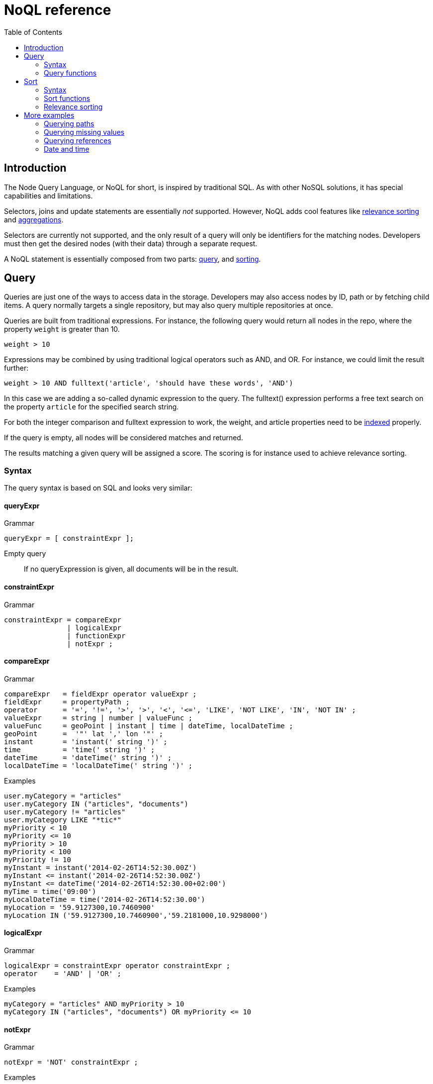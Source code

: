 = NoQL reference
:toc: right
:imagesdir: ../images

== Introduction

The Node Query Language, or NoQL for short, is inspired by traditional SQL.
As with other NoSQL solutions, it has special capabilities and limitations.

Selectors, joins and update statements are essentially _not_ supported.
However, NoQL adds cool features like <<#relevance_sorting, relevance sorting>> and <<aggregations#, aggregations>>.

Selectors are currently not supported, and the only result of a query will only be identifiers for the matching nodes.
Developers must then get the desired nodes (with their data) through a separate request.

A NoQL statement is essentially composed from two parts: <<#query, query>>, and <<#sort, sorting>>.


[#query]
== Query

Queries are just one of the ways to access data in the storage. Developers may also access nodes by ID, path or by fetching child items.
A query normally targets a single repository, but may also query multiple repositories at once.

Queries are built from traditional expressions.
For instance, the following query would return all nodes in the repo, where the property ``weight`` is greater than 10.

  weight > 10

Expressions may be combined by using traditional logical operators such as AND, and OR.
For instance, we could limit the result further:

  weight > 10 AND fulltext('article', 'should have these words', 'AND')

In this case we are adding a so-called dynamic expression to the query.
The fulltext() expression performs a free text search on the property `article` for the specified search string.

For both the integer comparison and fulltext expression to work, the weight, and article properties need to be <<indexing#, indexed>> properly.


If the query is empty, all nodes will be considered matches and returned.

The results matching a given query will be assigned a score. The scoring is for instance used to achieve relevance sorting.

=== Syntax

The query syntax is based on SQL and looks very similar:

==== queryExpr

.Grammar
[source,ebnf]
----
queryExpr = [ constraintExpr ];
----

Empty query:: If no queryExpression is given, all documents will be in the result.


==== constraintExpr

.Grammar
[source,ebnf]
----
constraintExpr = compareExpr
               | logicalExpr
               | functionExpr
               | notExpr ;
----

==== compareExpr

.Grammar
[source,ebnf]
----
compareExpr   = fieldExpr operator valueExpr ;
fieldExpr     = propertyPath ;
operator      = '=', '!=', '>', '>', '<', '<=', 'LIKE', 'NOT LIKE', 'IN', 'NOT IN' ;
valueExpr     = string | number | valueFunc ;
valueFunc     = geoPoint | instant | time | dateTime, localDateTime ;
geoPoint      =  '"' lat ',' lon '"' ;
instant       = 'instant(' string ')' ;
time          = 'time(' string ')' ;
dateTime      = 'dateTime(' string ')' ;
localDateTime = 'localDateTime(' string ')' ;
----

.Examples
[source,ebnf]
----
user.myCategory = "articles"
user.myCategory IN ("articles", "documents")
user.myCategory != "articles"
user.myCategory LIKE "*tic*"
myPriority < 10
myPriority <= 10
myPriority > 10
myPriority < 100
myPriority != 10
myInstant = instant('2014-02-26T14:52:30.00Z')
myInstant <= instant('2014-02-26T14:52:30.00Z')
myInstant <= dateTime('2014-02-26T14:52:30.00+02:00')
myTime = time('09:00')
myLocalDateTime = time('2014-02-26T14:52:30.00')
myLocation = '59.9127300,10.7460900'
myLocation IN ('59.9127300,10.7460900','59.2181000,10.9298000')
----

==== logicalExpr

.Grammar
[source,ebnf]
----
logicalExpr = constraintExpr operator constraintExpr ;
operator    = 'AND' | 'OR' ;
----

.Examples
[source,sql]
----
myCategory = "articles" AND myPriority > 10
myCategory IN ("articles", "documents") OR myPriority <= 10
----


==== notExpr

.Grammar
[source,ebnf]
----
notExpr = 'NOT' constraintExpr ;
----

.Examples
[source,sql]
----
NOT myCategory = 'article'
----


==== functionExpr

.Grammar
[source,ebnf]
----
functionExpr = functionName '(' arguments ')' ;
----

*Examples*

.Fulltext analyzed property contains 'fish' and 'spot'
[source,sql]
----
fulltext('_allText', 'fish spot', 'AND')
----

.Sub properties of 'data.' contains 'fish' and 'spot'
[source,sql]
----
fulltext('data.*', 'fish spot', 'AND')
----

.Property 'myCategory' is either 'article' or 'document' and title starts with 'fish'.
[source,sql]
----
myCategory IN ('article', 'document') AND ngram('title', 'fish', 'AND')
----


==== propertyPath

.Grammar
[source,ebnf]
----
propertyPath = pathElement ( '.' pathElement )* ;
pathElement  = ( [ validJavaIdentifier - '.' ] )* ;
----

.Examples
[source,sql]
----
myProperty
data.myProperty
data.myCategory.myProperty
----

[NOTE]
====
Wildcards in propertyPaths are only supported in `fulltext` and `ngram` functions at the moment.
When using these functions, expressions like these are valid:

[source,ebnf]
----
myProp*
*Property
data.*
*.myProperty
data.*.myProperty
----
====


=== Query functions

Here's a description of all functions that can be used in a query.

[#fulltext]
==== fulltext()

The fulltext function is searching for words in a field,
and calculates relevance scores based on a set of rules (e.g number of occurences, field-length, etc).

NOTE: Only analyzed properties are considered when applying the fulltext function.

.Function definition
[source,sql]
----
fulltext(<fields>, <search-string>, <operator>)
----

fields:: Comma-separated list of <<propertyPath, propertyPaths>> to include in the search.

.Example fields
[source,javascript]
----
'displayName' // Search in single field
'displayName,data.description,my.title' // Search in multiple fields
'data.*' // Wildcard usage
----

You can boost  - thus increasing or decreasing hit-score pr field basis.
By providing more than one field to the query by appending a weight-factor: ``^N``

.Boosting example
[source,sql]
----
fulltext('displayName^5,data.description', 'my search string', 'AND')
----

search-string:: The search-string supports a set of operators

* ``+`` signifies AND operation.
* ``|`` signifies OR operation.
* ``-`` negates a single token.
* ``*`` at the end of a term signifies a prefix query.
* ``(`` and ``)`` signify precedence.
* ``"`` and ``"`` wraps a number of tokens to signify a phrase for searching
* ``~N`` after a word signifies edit distance (fuzziness) with a number representing https://en.wikipedia.org/wiki/Levenshtein_distance[Levenshtein distance].
* ``~N`` after a phrase signifies slop amount (how far apart terms in phrase are allowed)


operator:: Allowed operators are:

* `OR` Any of the words in the search-string matches.
* `AND` All words in search-string matches.


*Examples*


.Match if "myField" contains any of the given words.
[source,javascript]
----
fulltext("myField", "cheese fish cake onion", "OR")
----

.Match if any field with path starting with "myData.myProperties" contains any of the given words.
[source,javascript]
----
fulltext("myData.myProperties.*", "cheese fish cake onion", "OR")
----

.Match if "myField" contains any of the given words and "myCategory" = "soup".
[source,javascript]
----
myCategory = "'soup" AND fulltext("myField", "cheese fish cake onion", "OR")
----

.Match if "myField" contains all the given words.
[source,javascript]
----
fulltext("myField", "cheese fish cake onion", "AND")
----

.Match if "myField" contains "Levenshtein" with a fuzziness distance of 2.
[source,javascript]
----
fulltext("myField", "Levenshtein~2", "AND")
----

.Match if "myField" contains "fish" and not "boat".
[source,javascript]
----
fulltext("myField", "fish -boat", "AND")
----

.Match if any field under data-set data contains "fish" and not "boat".
[source,javascript]
----
fulltext("data.*", "fish -boat", "AND")
----

.Match exact phrase.
[source,javascript]
----
fulltext('data.*', '"gone fishing today"', "AND")
----

.Match phrase where maximum distance between words are 2.
[source,javascript]
----
fulltext('data.*', '"gone fishing today"~2', "AND")
----

[#stemmed]
==== stemmed()

The stemmed function is similar to <<#fulltext,fulltext()>> except that it searches language optimized tokens instead of a source text. E.g. source text `The monkey loved bananas` will be transformed to `the`, `monkey`, `love`, `banana` tokens and they will be used for search.

NOTE: Stemming is language-dependant so content needs a language to be set for stemming to work !

.Function definition
[source,sql]
----
stemmed(<fields>, <search-string>, <operator>, <language>)
----

fields:: Comma-separated list of <<propertyPath, propertyPaths>> to include in the search.

NOTE: Only `_alltext` field is currently indexed for stemming

search-string:: The search-string supports a set of operators

* ``+`` signifies AND operation.
* ``|`` signifies OR operation.
* ``-`` negates a single token.
* ``*`` at the end of a term signifies a prefix query.
* ``(`` and ``)`` signify precedence.
* ``"`` and ``"`` wraps a number of tokens to signify a phrase for searching
* ``~N`` after a word signifies edit distance (fuzziness) with a number representing https://en.wikipedia.org/wiki/Levenshtein_distance[Levenshtein distance].
* ``~N`` after a phrase signifies slop amount (how far apart terms in phrase are allowed)


operator:: Allowed operators are:

* `OR` Any of the words in the search-string matches.
* `AND` All words in search-string matches.

language:: Content language that was used for stemming. List of <<indexing#languages, supported languages>>

*Examples*

.Match if any field contains any of the given words or their derivatives in english ("fishing", "cakes"...)
[source,javascript]
----
stemmed("_alltext", "fish cake", "OR", "en")
----

==== nGram()

An n-gram is a sequence of n letters from a term. During ngram indexing, the term "foxy" is also indexed as: "f", "fo", and "fox".

When using the nGram search function, we are able get matches, even if the search only contains parts of a term. 
This is for instance useful when createing autocomplete functionality.
The max limit of the ngram tokenizer is 25 characters, meaning that search strings over 25 characters will not match. As such, ngram queries may successfully be combined with the fulltext search function or other query expressions, to both match fragments of words as well as full phrases.

NOTE: Only properties analyzed as text are considered when applying the ngram-function. This includes, by default, all text-based fields in the content domain.

.Function definition
[source,sql]
----
ngram(<field>, <search-string>, <operator>)
----

fields:: Comma-separated list of <<propertyPath, propertyPaths>> to include in the search.

// search-string:: TODO

operator:: Allowed operators are:

* `OR` Any of the words in the search-string matches (default)
* `AND` All words in search-string matches.


*Examples*

.Property "myProp" contains any word beginning with "lev", e.g "Levenshteins Algorithm".
[source,sql]
----
ngram("myProp", "lev")
----

.Property "myProp" contains words beginning with "lev" and "alg", e.g "Levenshteins Algorithm".
[source,sql]
----
ngram("myProp", "lev alg", "AND")
----

.Properties within "myProp" contains words beginning with "fish" or "boat", e.g "fishpond" or "boatman".
[source,sql]
----
ngram("myProp.*", "fish boat", "OR")
----

==== range()

The range functions test each value in the given property for a given range.

.Function definition
[source,sql]
----
range(<field>, <from>, <to>, [<includeFrom>], [<includeTo>])
----

The `from` and `to` values must be of the same value type.

`includeFrom` and `includeTo` are optional with default value 'false',
meaning that the actual values for the `from` and `to` are not included as matches.

Unbounded ranges can be queried by providing an empty string as argument.


*Examples*

.Property version in the range, including '6.3.0'
[source,sql]
----
range('version', '6.3.0', '6.4.0', 'true', 'false')
----

.Property publishFrom is between two points in time
[source,sql]
----
range('publishFrom', instant('2015-08-01T09:00:00Z'), instant('2015-08-01T11:00:00Z') )
----

.Property myValue between `2.0` and `3.0`, including 2.0
[source,sql]
----
range('myValue', 2.0, 3.0, 'true', 'false' )
----

.Property publishFrom newer that the given date.
[source,sql]
----
range('publishFrom', instant('2015-08-01T09:00:00Z'), '')
----

.Property publishTo older that the given date.
[source,sql]
----
range('publishTo', '', instant('2015-08-01T09:00:00Z'))
----

==== pathMatch()

The path-match matches a path in a same branch, scoring the paths closest to the given query path first.
Also, a number of minimum matching elements that must match could be set.

.Function definition
[source,sql]
----
pathMatch(<field>, <path>, [<minimum_elements_must_match>])
----

If not given, the default minimum-must-match value will be 1.

*Example*

.Given the following nodes
[source,sql]
----
/content/mySite
/content/mySite/fish
/content/mySite/fish/onion
/content/mySite/cheese
/content/mySite/cheese/jam
/content/myOtherSite
----

.Property _path matching minimum 2 path elements
[source,sql]
----
pathMatch('_path', '/content/mySite/fish/onion/mayonnaise', 2)
----

.This will return (orded by `_score`):
. `/content/mySite/fish/onion`
. `/content/mySite/fish`
. `/content/mySite/cheese/jam`
. `/content/mySite/cheese`
. `/content/mySite`


[#sort]
== Sort

Similar to traditional SQL databases, XP lets you sort the result by property in ascending or descending order. A basic sort statement is simply defined by property and sorting direction i.e.:

  myproperty DESC

Additionally, similar to Google, text-based query results may be sorted by ranking.
Ranking is done through an internal algorithm that scores each individual item based on how it matches with your search.
To sort by ranking, use the following statement:

  _score DESC

A sorting statement can consist of one or more comma separate expressions:

image:xp-750.svg[XP 7.5.0,opts=inline] If sort specified for a query, results will contain a meta system property `_sort`.
Its exposes field values used for sorting.

=== Syntax

==== sortExpr

.Grammar
[source,ebnf]
----
sortExpr = (  | dynamicSortExpr ) ( ',' ( fieldSortExpr | dynamicSortExpr ) )* ;
----

==== fieldSortExpr

.Grammar
[source,ebnf]
----
fieldSortExpr = propertyPath [ direction ] ;
direction     = 'ASC' | 'DESC' ;
----

.Examples
[source,sql]
----
_name ASC
_timestamp DESC
title DESC
data.myProperty
----

==== dynamicSortExpr

.Grammar
[source,ebnf]
----
dynamicSortExpr = functionExpr [ direction ] ;
direction        = 'ASC' | 'DESC' ;
----

.Example sorting by distance from a geoPoint
[source,sql]
----
geoDistance('locationProperty', '59.9127300,10.746090')
----

=== Sort functions

Here's a description of all functions that can be used in order-by clause.

==== geoDistance()

The geoDistance-function enables you to order the results according to distance
to a given geo-point.

TIP: Documents with no geo-point property with the given path will be ordered last if matching the query.

.geoDistance syntax
[source,sql]
----
geoDistance(<field>, <location>, [<unit>])
----

field:: Any geoPoint property
location:: The location is a geoPoint from which the distance factor should be calculated, formatted as "latitude,longitude".
unit image:xp-750.svg[XP 7.5.0,opts=inline]:: The string representation of distance unit to use. Defaults to "m" or "meters", the list of available values below:
. `"m" or "meters"`
. `"in" or "inch"`
. `"yd" or "yards"`
. `"ft" or "feet"`
. `"km" or "kilometers"`
. `"NM" or "nmi" or "nauticalmiles"`
. `"mm" or "millimeters"`
. `"cm" or "centimeters"`
. `"mi" or "miles"`

.geoDistance example
[source,sql]
----
geoDistance("shopLocation", "59.9127300,10.7460900", "km")
----

[#relevance_sorting]
=== Relevance sorting

All properties with values automatically get a sort index entry.
This means that any property can be used for sorting, either (default) DESC (descending) or ASC (ascending).

_score:: The dynamic system property *_score* is the default sort property

The score value of a node is dynamically calculated based on a number of factors:
For instance, number of matching clauses in boolean expressions,
how often the term appears in the documents when searching for text etc.

For more details, check out the Elasticsearch documentation.



== More examples

=== Querying paths

All nodes have three system-properties concerning the node placement in a branch, all of type ``String``:

* `_name`: The node name without path.
* `_parentPath`: The parent node path.
* `_path`: The full path of the node.

See the <<pathMatch()>> query function for advanced path matching

[NOTE]
====
When working with the content API, all items are placed a special root node: `/content`.
While this mostly is explicit when working in the content-domain, this has to be dealt with when using paths in query-expressions and functions since you are actually querying nodes.
====

*Examples*

.Finds node with path ``/content/mySite/myCategory/myContent``.
[source,sql]
----
_path = '/content/mySite/myCategory/myContent'
----


.Find all nodes with name ``myContent`` in a folder named ``myCategory``
[source,sql]
----
_name = 'myContent' AND _parentPath LIKE '*myCategory'
----

.Find all nodes under the path ``/content/mySite/myCategory`` including children of children.
[source,sql]
----
_path LIKE '/content/mySite/myCategory/*'
----

.Find only first level children under the path ``/content/mySite/myCategory``.
[source,sql]
----
_parentPath = '/content/mySite/myCategory'
----


=== Querying missing values

From time to time, it is also interesting to search for nodes with or without a value:

.Sample query where property myValue "exists"
[source,json]
----
myValue LIKE "*"
----

.Sample query where "publish.first" does NOT exists
[source,json]
----
publish.first NOT LIKE "*"
----

NOTE: Using `exists` and `notExists` filters is considered the most efficient way searching for nodes with missing values



=== Querying references

An aggregation of all outbound references in a node are stored in the system property `_references`.
This property can then effectively be used also to find incoming references to a node.

.Find all nodes referring to the node with id = 'abc':
[source,sql]
----
_references = 'abc'
----


=== Date and time

Querying against date and time-fields may require some knowledge on how data is stored and indexed.

==== LocalDate

LocalDate represents a date without time-zone in the ISO-8601 calendar, e.g ``2015-03-19``.
LocalDate-properties are stored as a ISO LocalDate-formatted string in the index, thus all searches are done against string-values.

LocalDate string-format:

	yyyy-MM-dd

Given a node with a property named 'myLocalDate' of type ``localDate`` and value ``2015-03-19``, all of the following queries will match:

 myLocalDate = '2015-03-19'
 myLocalDate > '2015-03-18'
 myLocalDate <= '2015-03-19'


==== LocalTime

LocalTime represents a time without time-zone in the ISO-8601 calendar, e.g ``11:39:49``.
LocalTime-properties are stored as a ISO LocalTime-formatted string in the index, thus all searches are done against string-values.

LocalTime string-format:

	HH:mm[:ss[.SSS]]

LocalTime string value examples:

	09:30
	10:00
	10:00:30
	10:00:30.142

Since the queries are matching string-values, the input time in query must either adhere the same string-format restrictions,
or be wrapped in a function ``time`` which accepts a time-formatted string as input.

Given a node with a property named 'myLocalTime' of type ``localTime`` and value = ``09:36:00``, all the following queries will match:

	myLocalTime > '09:00'
	myLocalTime = '09:36'
	myLocalTime = '09:36:00'
	myLocalTime LIKE '09:*'
	myLocalTime < '09:36:01'
	myLocalTime < '09:36:00.1'

This must be wrapped in time-function since its not padded with a leading 0:

	myLocalTime > time('9:00')

If optional fractions of seconds are given, the string format will also contain this even if 0,
and expression will not match unless wrapped in time-function::

	myLocalTime = time('09:36:00.0')

Even if the string-matching will do the job 99% of the time,
the safest bet is to always go with the time-function when applicable.


==== LocalDateTime

LocalDateTime represents a date-time without time-zone in the ISO-8601 calendar, e.g ``2015-03-19T11:39:49``.
LocalDateTime-properties are stored as a ISO LocalDateTime-formatted string in the index, thus all searches are done against string-values.

LocalDateTime string-format:

	yyyy-MM-ddTHH:mm[:ss[.SSS]]

Since the queries are matching string-values, the input dateTime in query must either adhere the same string-format restrictions,
or be wrapped in a function ``dateTime`` which accepts a dateTime-formatted string as input.

Given a node with a property named 'myLocalDateTime' of type ``localDateTime`` and value ``2015-03-19T10:30:00``, all of the following queries will match::

	myLocalDateTime = '2015-03-19T10:30:00'
	myLocalDateTime = dateTime('2015-03-19T10:30')
	myLocalDateTime < dateTime('2015-03-19T10:30:00.001')

==== DateTime / Instant

DateTime represents a date-time with time-zone in the ISO-8601 calendar, e.g ``2015-03-19T11:39:49+02:00``.
Its possible to query properties of with value-type `DateTime` both as an ISO instant and as ISO dateTime, using the provided
built-in functions ``instant`` and ``dateTime``.

Instant string-format (instant always given in UTC-time):

	yyyy-MM-ddTHH:mm[:ss[.SSS]Z

Instant string value examples:

	2015-03-19T16:30:20Z
	2015-03-19T16:30:20.123Z

DateTime string-format (`Z` for UTC, else offset in hours and minutes):

	yyyy-MM-ddTHH:mm[:ss[.SSS](Z|+hh:mm|-hh:mm)

DateTime string value examples:

	2015-03-19T16:30:20Z
	2015-03-19T16:30:20+01:00
	2015-03-19T16:30:20-01:30
	2015-03-19T16:30:20.123-01:30

Given a node with a property named 'myDateTime' of type ``dateTime`` and value ``2015-03-19T10:25:00+02:00``,
all of the following queries will match:

	myDateTime = instant('2015-03-19T08:25:00Z')
	myDateTime = dateTime('2015-03-19T08:25:00Z')
	myDateTime = dateTime('2015-03-19T10:25:00+02:00')
	myDateTime = dateTime('2015-03-19T11:25:00+03:00')
